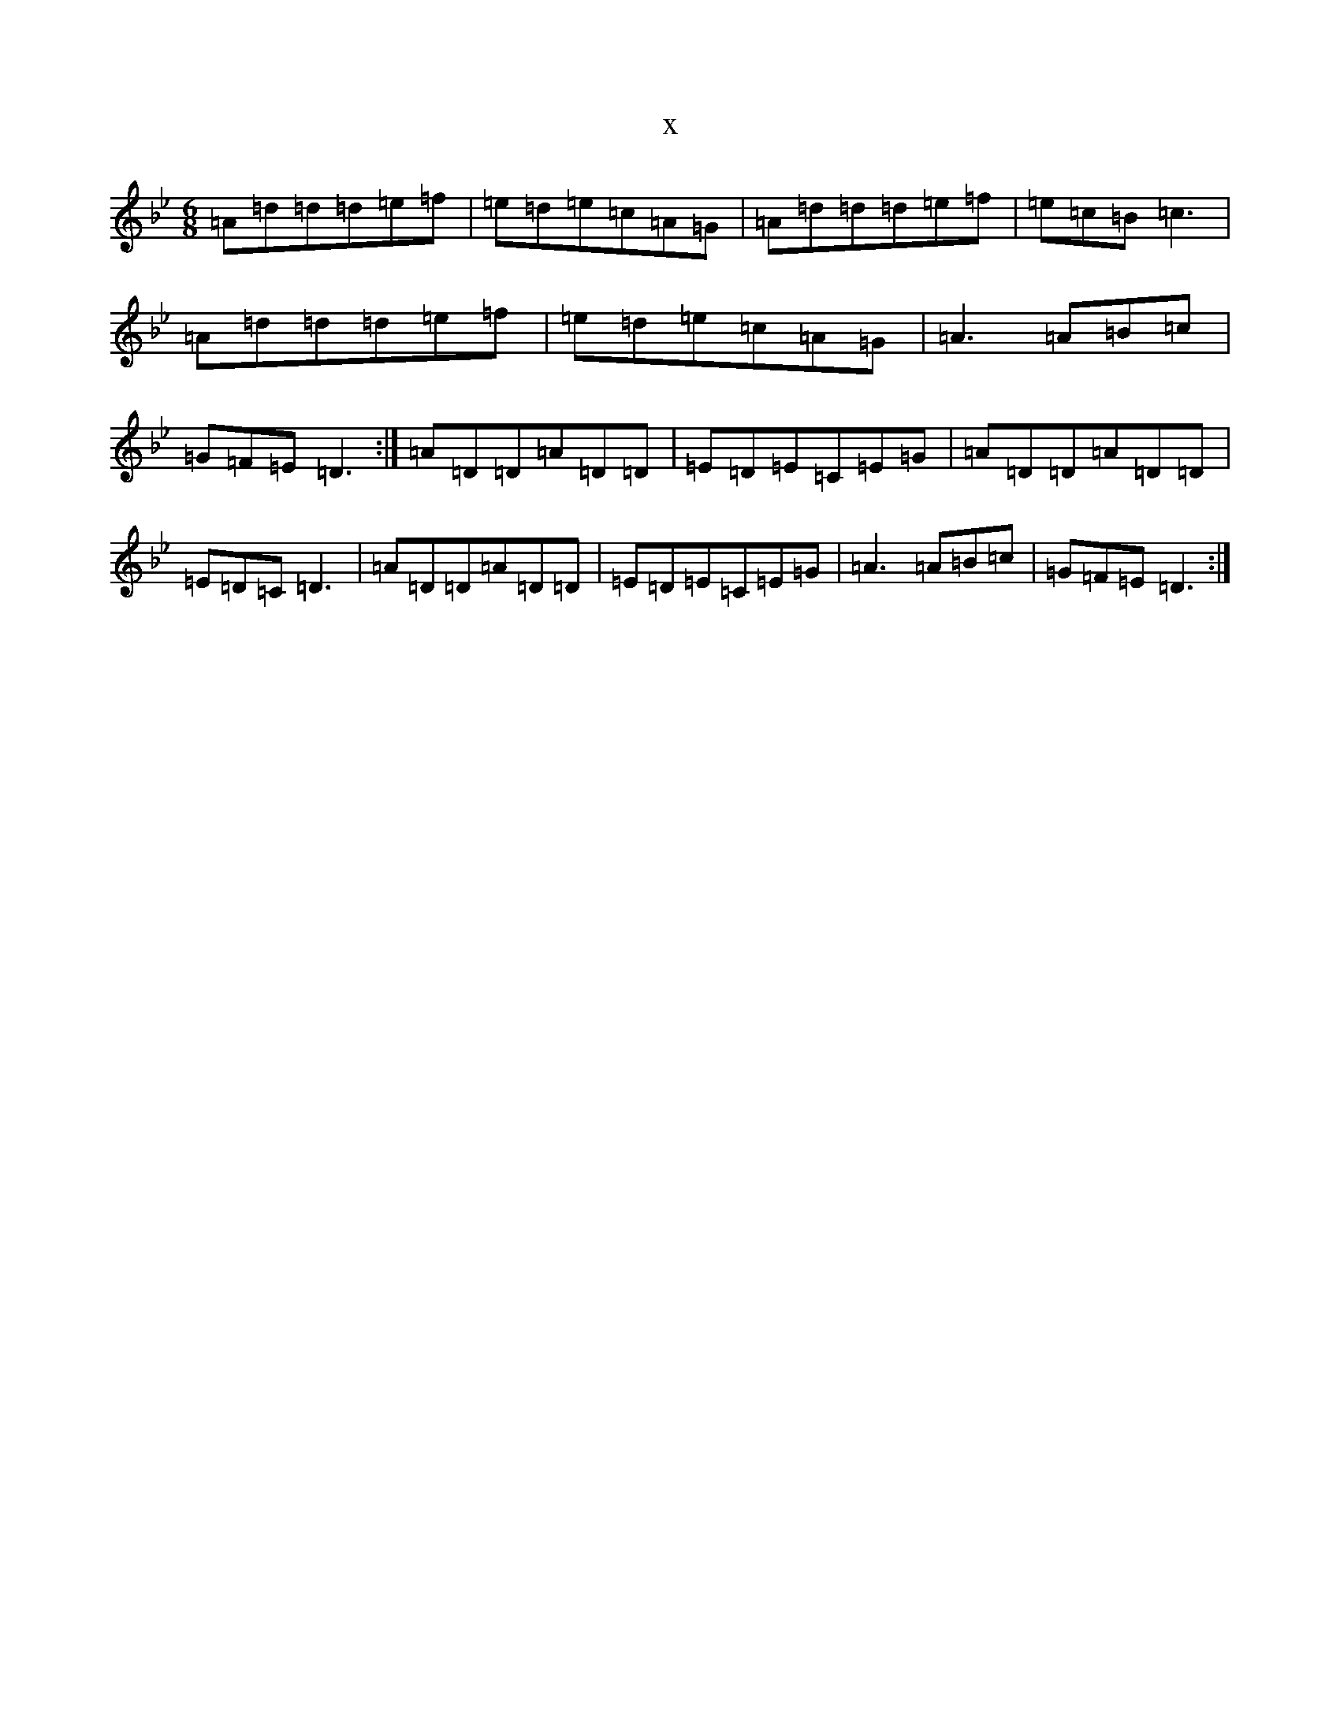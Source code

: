 X:9876
T:x
L:1/8
M:6/8
K: C Dorian
=A=d=d=d=e=f|=e=d=e=c=A=G|=A=d=d=d=e=f|=e=c=B=c3|=A=d=d=d=e=f|=e=d=e=c=A=G|=A3=A=B=c|=G=F=E=D3:|=A=D=D=A=D=D|=E=D=E=C=E=G|=A=D=D=A=D=D|=E=D=C=D3|=A=D=D=A=D=D|=E=D=E=C=E=G|=A3=A=B=c|=G=F=E=D3:|